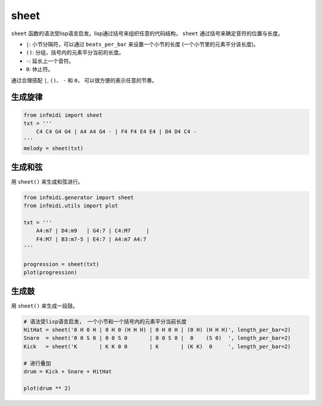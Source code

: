 sheet
=====

``sheet`` 函数的语法受lisp语言启发。lisp通过括号来组织任意的代码结构， ``sheet`` 通过括号来确定音符的位置与长度。

- ``|``: 小节分隔符，可以通过 ``beats_per_bar`` 来设置一个小节的长度 (一个小节里的元素平分该长度)。
- ``()``: 分组，括号内的元素平分当前的长度。
- ``-``: 延长上一个音符。
- ``0``: 休止符。

通过合理搭配 ``|``, ``()``、 ``-`` 和 ``0``， 可以很方便的表示任意的节奏。


生成旋律
--------

.. code-block:: python
    
    from infmidi import sheet
    txt = '''
        C4 C4 G4 G4 | A4 A4 G4 - | F4 F4 E4 E4 | D4 D4 C4 -
    '''
    melody = sheet(txt)

.. image:: ../../_static/imgs/sheet/note_sheet.png
    :align: center


生成和弦
--------

用 ``sheet()`` 来生成和弦进行。

.. code-block:: python 

    from infmidi.generator import sheet
    from infmidi.utils import plot

    txt = '''
        A4:m7 | D4:m9   | G4:7 | C4:M7     |
        F4:M7 | B3:m7-5 | E4:7 | A4:m7 A4:7
    '''

    progression = sheet(txt)
    plot(progression)

.. image:: https://raw.githubusercontent.com/gongyibei/infmidi/master/assets/readme/sheet1.png


生成鼓
------

用 ``sheet()`` 来生成一段鼓。

.. code-block:: python 

    # 语法受lisp语言启发， 一个小节和一个括号内的元素平分当前长度
    HitHat = sheet('0 H 0 H | 0 H 0 (H H H) | 0 H 0 H | (0 H) (H H H)', length_per_bar=2)
    Snare  = sheet('0 0 S 0 | 0 0 S 0       | 0 0 S 0 |  0    (S 0)  ', length_per_bar=2)
    Kick   = sheet('K       | K K 0 0       | K       | (K K)  0     ', length_per_bar=2)

    # 进行叠加
    drum = Kick + Snare + HitHat

    plot(drum ** 2)



.. image:: https://raw.githubusercontent.com/gongyibei/infmidi/master/assets/readme/sheet2.png
